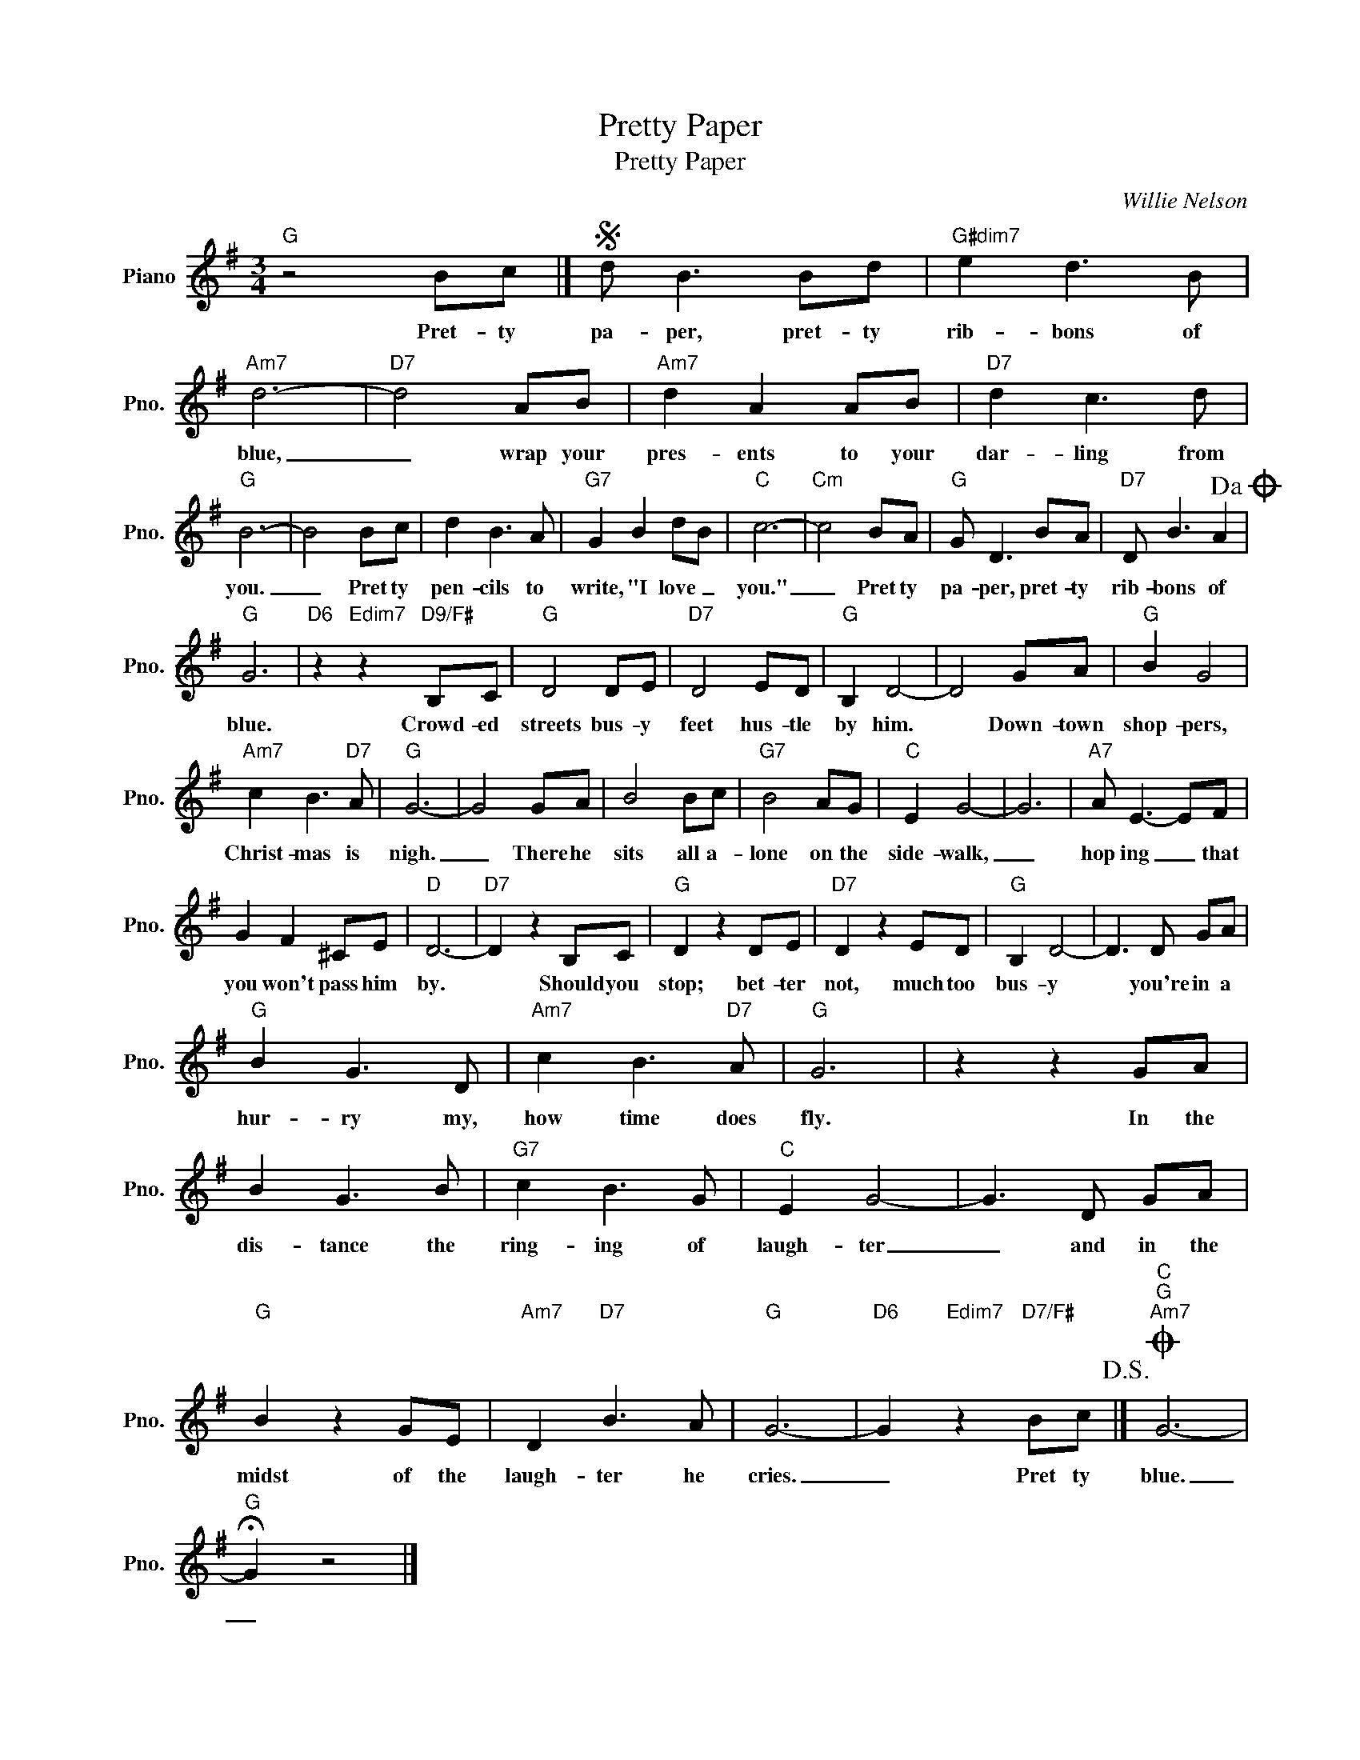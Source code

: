 X:1
T:Pretty Paper
T:Pretty Paper
C:Willie Nelson
Z:All Rights Reserved
L:1/8
M:3/4
K:G
V:1 treble nm="Piano" snm="Pno."
%%MIDI program 0
V:1
"G" z4 Bc |]S d B3 Bd |"G#dim7" e2 d3 B |"Am7" d6- |"D7" d4 AB |"Am7" d2 A2 AB |"D7" d2 c3 d | %7
w: Pret- ty|pa- per, pret- ty|rib- bons of|blue,|_ wrap your|pres- ents to your|dar- ling from|
"G" B6- | B4 Bc | d2 B3 A |"G7" G2 B2 dB |"C" c6- |"Cm" c4 BA |"G" G D3 BA |"D7" D B3 A2!dacoda! | %15
w: you.|_ Pret ty|pen- cils to|write, "I love _|you."|_ Pret ty|pa- per, pret- ty|rib- bons of|
"G" G6 |"D6" z2"Edim7" z2"D9/F#" B,C |"G" D4 DE |"D7" D4 ED |"G" B,2 D4- | D4 GA |"G" B2 G4 | %22
w: blue.|Crowd- ed|streets bus- y|feet hus- tle|by him.|* Down- town|shop- pers,|
"Am7" c2 B3"D7" A |"G" G6- | G4 GA | B4 Bc |"G7" B4 AG |"C" E2 G4- | G6 |"A7" A E3- EF | %30
w: Christ- mas is|nigh.|_ There he|sits all a-|lone on the|side- walk,|_|hop ing _ that|
 G2 F2 ^CE |"D" D6- |"D7" D2 z2 B,C |"G" D2 z2 DE |"D7" D2 z2 ED |"G" B,2 D4- | D3 D GA | %37
w: you won't pass him|by.|* Should you|stop; bet- ter|not, much too|bus- y|* you're in a|
"G" B2 G3 D |"Am7" c2 B3"D7" A |"G" G6 | z2 z2 GA | B2 G3 B |"G7" c2 B3 G |"C" E2 G4- | G3 D GA | %45
w: hur- ry my,|how time does|fly.|In the|dis- tance the|ring- ing of|laugh- ter|_ and in the|
"G" B2 z2 GE |"Am7" D2"D7" B3 A |"G" G6- |"D6" G2"Edim7" z2"D7/F#" Bc!D.S.! |]O"C""G""Am7" G6- | %50
w: midst of the|laugh- ter he|cries.|_ Pret ty|blue.|
"G" !fermata!G2 z4 |] %51
w: _|

